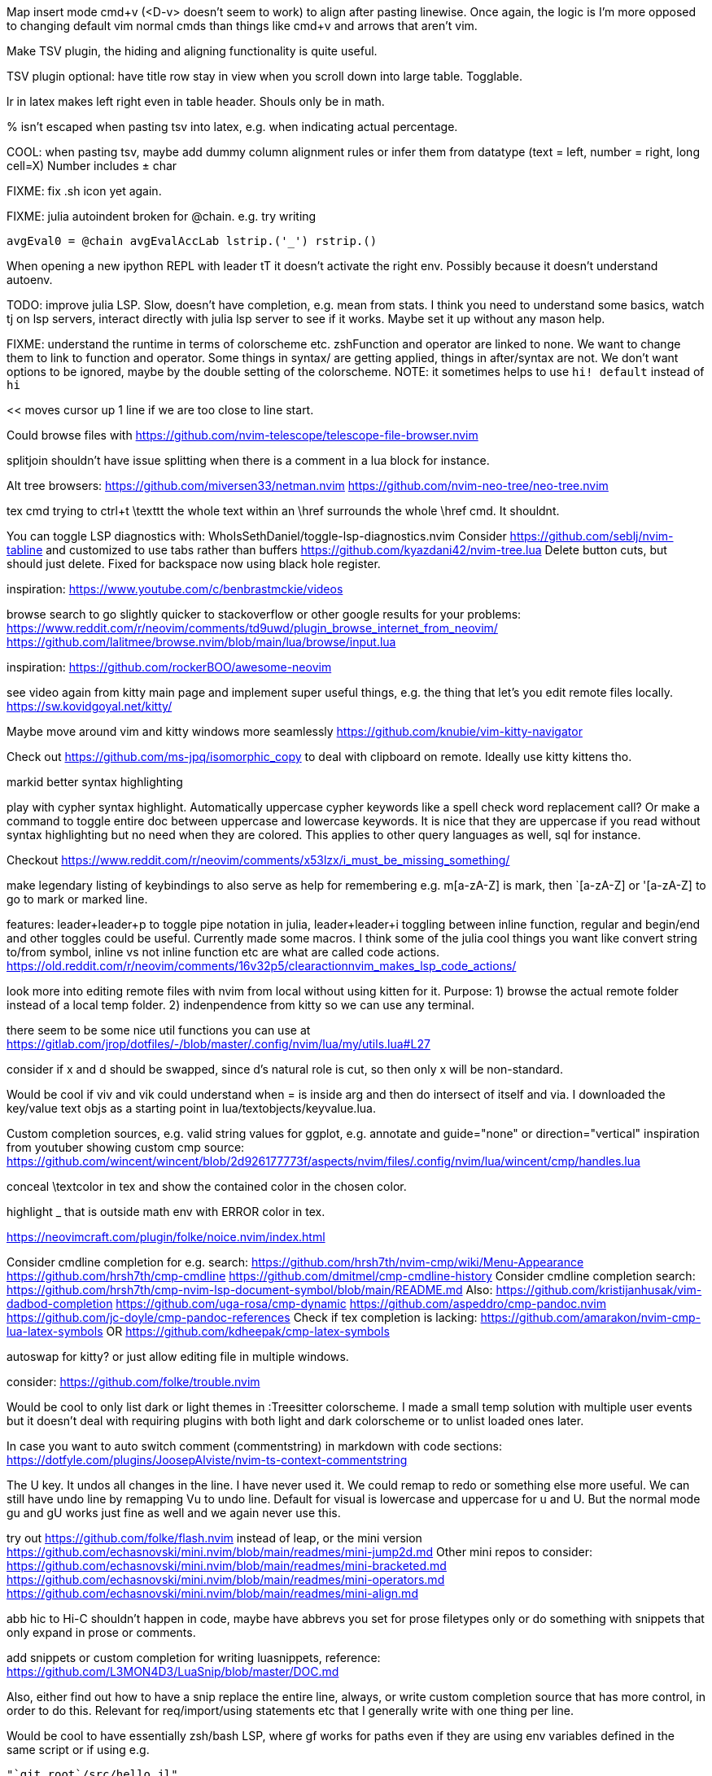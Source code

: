 Map insert mode cmd+v (<D-v> doesn't seem to work) to align after pasting linewise.
Once again, the logic is I'm more opposed to changing default vim normal cmds than things like cmd+v and arrows that aren't vim.

Make TSV plugin, the hiding and aligning functionality is quite useful.

TSV plugin optional: have title row stay in view when you scroll down into large table. Togglable.

lr in latex makes left right even in table header. Shouls only be in math.

% isn't escaped when pasting tsv into latex, e.g. when indicating actual percentage.

COOL: when pasting tsv, maybe add dummy column alignment rules or infer them from datatype (text = left, number = right, long cell=X)
Number includes ± char

FIXME: fix .sh icon yet again.

FIXME: julia autoindent broken for @chain. e.g. try writing
```
avgEval0 = @chain avgEvalAccLab lstrip.('_') rstrip.()
```

When opening a new ipython REPL with leader tT it doesn't activate the right 
env. Possibly because it doesn't understand autoenv.

TODO: improve julia LSP. Slow, doesn't have completion, e.g. mean from stats.
I think you need to understand some basics, watch tj on lsp servers, interact 
directly with julia lsp server to see if it works. Maybe set it up without any 
mason help.

FIXME: understand the runtime in terms of colorscheme etc. zshFunction and 
operator are linked to none.
We want to change them to link to function and operator. Some things in syntax/ 
are getting applied, things in after/syntax are not. We don't want options to 
be ignored, maybe by the double setting of the colorscheme.
NOTE: it sometimes helps to use `hi! default` instead of `hi`

<< moves cursor up 1 line if we are too close to line start.

Could browse files with
https://github.com/nvim-telescope/telescope-file-browser.nvim

splitjoin shouldn't have issue splitting when there is a comment in a lua block for instance.

Alt tree browsers:
https://github.com/miversen33/netman.nvim
https://github.com/nvim-neo-tree/neo-tree.nvim

tex cmd trying to ctrl+t \texttt the whole text within an \href surrounds the whole \href cmd. It shouldnt.

You can toggle LSP diagnostics with:
WhoIsSethDaniel/toggle-lsp-diagnostics.nvim
Consider https://github.com/seblj/nvim-tabline and 
customized to use tabs rather than buffers
https://github.com/kyazdani42/nvim-tree.lua
Delete button cuts, but should just delete. Fixed for backspace now using black hole register.

inspiration:
https://www.youtube.com/c/benbrastmckie/videos

browse search to go slightly quicker to stackoverflow or other google results for your problems:
https://www.reddit.com/r/neovim/comments/td9uwd/plugin_browse_internet_from_neovim/
https://github.com/lalitmee/browse.nvim/blob/main/lua/browse/input.lua

inspiration:
https://github.com/rockerBOO/awesome-neovim

see video again from kitty main page and implement super useful things, e.g. the thing that let's you edit remote files locally.
https://sw.kovidgoyal.net/kitty/

Maybe move around vim and kitty windows more seamlessly
https://github.com/knubie/vim-kitty-navigator

Check out https://github.com/ms-jpq/isomorphic_copy
to deal with clipboard on remote. Ideally use kitty kittens tho.

markid better syntax highlighting

play with cypher syntax highlight.
Automatically uppercase cypher keywords like a spell check word replacement call?
Or make a command to toggle entire doc between uppercase and lowercase keywords.
It is nice that they are uppercase if you read without syntax highlighting but 
no need when they are colored. This applies to other query languages as well, 
sql for instance.

Checkout https://www.reddit.com/r/neovim/comments/x53lzx/i_must_be_missing_something/

make legendary listing of keybindings to also serve as help for remembering 
e.g. m[a-zA-Z] is mark, then `[a-zA-Z] or '[a-zA-Z] to go to mark or marked 
line.

features: leader+leader+p to toggle pipe notation in julia, leader+leader+i 
toggling between inline function, regular and begin/end and other toggles could 
be useful. Currently made some macros.
I think some of the julia cool things you want like convert string to/from 
symbol, inline vs not inline function etc are what are called code actions.
https://old.reddit.com/r/neovim/comments/16v32p5/clearactionnvim_makes_lsp_code_actions/


look more into editing remote files with nvim from local without using kitten for it.
Purpose:
1) browse the actual remote folder instead of a local temp folder.
2) indenpendence from kitty so we can use any terminal.

there seem to be some nice util functions you can use at https://gitlab.com/jrop/dotfiles/-/blob/master/.config/nvim/lua/my/utils.lua#L27

consider if x and d should be swapped, since d's natural role is cut, so then only x will be non-standard.

Would be cool if viv and vik could understand when = is inside arg and then do intersect of itself and via.
I downloaded the key/value text objs as a starting point in lua/textobjects/keyvalue.lua.

Custom completion sources, e.g. valid string values for ggplot, e.g. annotate and guide="none" or direction="vertical"
inspiration from youtuber showing custom cmp source:
https://github.com/wincent/wincent/blob/2d926177773f/aspects/nvim/files/.config/nvim/lua/wincent/cmp/handles.lua

conceal \textcolor in tex and show the contained color in the chosen color.

highlight _ that is outside math env with ERROR color in tex.

https://neovimcraft.com/plugin/folke/noice.nvim/index.html

Consider cmdline completion for e.g. search:
https://github.com/hrsh7th/nvim-cmp/wiki/Menu-Appearance
https://github.com/hrsh7th/cmp-cmdline
https://github.com/dmitmel/cmp-cmdline-history
Consider cmdline completion search:
https://github.com/hrsh7th/cmp-nvim-lsp-document-symbol/blob/main/README.md
Also:
https://github.com/kristijanhusak/vim-dadbod-completion
https://github.com/uga-rosa/cmp-dynamic
https://github.com/aspeddro/cmp-pandoc.nvim
https://github.com/jc-doyle/cmp-pandoc-references
Check if tex completion is lacking:
https://github.com/amarakon/nvim-cmp-lua-latex-symbols
OR https://github.com/kdheepak/cmp-latex-symbols

autoswap for kitty? or just allow editing file in multiple windows.

consider:
https://github.com/folke/trouble.nvim

Would be cool to only list dark or light themes in :Treesitter colorscheme.
I made a small temp solution with multiple user events but it doesn't deal with 
requiring plugins with both light and dark colorscheme or to unlist loaded ones later.

In case you want to auto switch comment (commentstring) in markdown with code 
sections:
https://dotfyle.com/plugins/JoosepAlviste/nvim-ts-context-commentstring

The U key. It undos all changes in the line. I have never used it.
We could remap to redo or something else more useful.
We can still have undo line by remapping Vu to undo line. 
Default for visual is lowercase and uppercase for u and U.
But the normal mode gu and gU works just fine as well and we again never use this.

try out https://github.com/folke/flash.nvim
instead of leap, or the mini version
https://github.com/echasnovski/mini.nvim/blob/main/readmes/mini-jump2d.md
Other mini repos to consider:
https://github.com/echasnovski/mini.nvim/blob/main/readmes/mini-bracketed.md
https://github.com/echasnovski/mini.nvim/blob/main/readmes/mini-operators.md
https://github.com/echasnovski/mini.nvim/blob/main/readmes/mini-align.md

abb hic to Hi-C shouldn't happen in code, maybe have abbrevs you set for prose 
filetypes only or do something with snippets that only expand in prose or 
comments.

add snippets or custom completion for writing luasnippets, reference:
https://github.com/L3MON4D3/LuaSnip/blob/master/DOC.md

Also, either find out how to have a snip replace the entire line, always, or 
write custom completion source that has more control, in order to do this.
Relevant for req/import/using statements etc that I generally write with one thing per line.

Would be cool to have essentially zsh/bash LSP, where gf works for paths even 
if they are using env variables defined in the same script or if using e.g.
```
"`git root`/src/hello.jl"
```

FIXME: horixontal scroll lag, e.g. ~/Topology/Chromatin/Pub/Su_2020/hicVsImg.jl

Low priority. Forward and reverse search in typst inspired by vimtex.

vimscript (at least neovim vimscript 8) is a lot slower than lua so migrate as 
much as possible of .vim files to lua. This will also make the repo a bit 
cleaner since you often have two files that are essentially filling the same 
role, e.g. ftplugin/<lang>.{vim,lua}

Cool: make completion in latex for acronyms/glossaries e.g. for \ac{} from acro

If you switch to c-n and c-p for completion instead of tab, then you can use 
tab for https://github.com/abecodes/tabout.nvim which could be a useful 
movement even along side your own shift-space.

Maybe get cool postfix snippets etc for rust while learning it:
https://github.com/TwIStOy/luasnip-snippets

checkout
https://github.com/gabrielpoca/replacer.nvim
https://github.com/j-morano/buffer_manager.nvim
https://github.com/danielfalk/smart-open.nvim

replace yoink with nvim version:
https://github.com/gbprod/yanky.nvim

It might be possible to get completion in pml files (pymol language).
https://pymol.org/pymol-command-ref.html
It's essentially python where the parenthesis are removed and string arguments don't need quotation marks. Then it just top level calls pymol.cmd.* functions.
Would also be cool to make completion within strings that are selection algebra
https://pymolwiki.org/index.php/Selection_Algebra
This can be useful for both .pml and .py meant for pymol.

Maybe prettier markdown
https://github.com/OXY2DEV/markview.nvim

Kitty now has ability to have window specific mappings, so e.g. something different happens when pressing something while in neovim vs outside it.
https://sw.kovidgoyal.net/kitty/mapping/#conditional-mappings-depending-on-the-state-of-the-focused-window
It can also set kitty env vars from neovim.
We could make cmd+enter faster at toggling between REPL and editor by setting env var and not having to search for the other window each time.


Completion for kitty conf would be cool, e.g. parse
https://sw.kovidgoyal.net/kitty/actions/


tex:
align & in math align env and cases.
copy paste table content and reformat to/from tsv.
